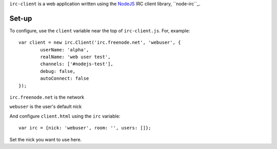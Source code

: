 ``irc-client`` is a web application written using the NodeJS_ IRC client library, ``node-irc``_.

Set-up
-------

To configure, use the ``client`` variable near the top of ``irc-client.js``. For, example::

	var client = new irc.Client('irc.freenode.net', 'webuser', {
		userName: 'alpha',
		realName: 'web user test',
		channels: ['#nodejs-test'],
		debug: false,
		autoConnect: false
	});

``irc.freenode.net`` is the network

``webuser`` is the user's default nick

And configure ``client.html`` using the ``irc`` variable::

	var irc = {nick: 'webuser', room: '', users: []};

Set the nick you want to use here.

.. _NodeJS: http://nodejs.org/
.. _``node-irc``: https://github.com/qsheets/node-irc/